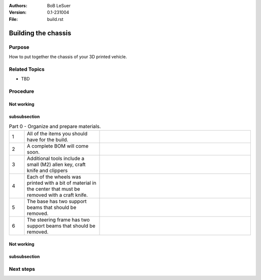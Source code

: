 :Authors:
    BoB LeSuer

:Version: 0.1-231004
:File: build.rst


Building the chassis
====================

Purpose
-------

How to put together the chassis of your 3D printed vehicle.


Related Topics
--------------

* TBD

Procedure
---------

Not working
^^^^^^^^^^^

.. list-table:: Part 1 - Prepare the base and assemble the drive.
    :widths: 5 25 50
    :header-rows: 0
    :align: center

    * - 1 
      - The power switch can be pushed from the outside into one of the holes in the base. It should fit snugly, but you may use an M2 bolt and nut to secure the switch in place.
      - .. image:: media/switcha.jpg
          :width: 200 px
    * - 2
      - The nuts will not go flush against the plastic.
      - .. image:: media/switchb.jpg
          :width: 200 px
    * - 3
      - Obtain the DC motor, motor frames, thin gears, and some bolts (2x M3-8, 1x M3-20, 2x M3-25)
      - ..image:: media/driveparts.jpg
          :width: 200 px
    * - 4
      - Sandwich the motor between the two frame pieces. Note that one of the pieces has room for the countersunk bolts. Secure the back of the motor with the M3-20 bolt and the front of the motor with the M3-25 bolts. The plastic is self threading and does not need a nut. 
      - ..image:: media/framed_motor.jpg
          :width: 200 px
    * - 5
      - Align the gears onto the white shaft posts of the motor. Use the M3-8 bolts to secure the gears to the shaft. These bolts will not screw entirely into the hole.
      - ..image:: media/drive_gears
          :width: 200 px
  

 The drive is now complete and can be set aside until later in the build.

subsubsection
^^^^^^^^^^^^^

.. list-table:: Part 0 - Organize and prepare materials.
    :widths: 5 25 50
    :header-rows: 0
    :align: center

    * - 1 
      - All of the items you should have for the build.
      - .. image:: media/build_plate.jpg
            :width: 200 px
    * - 2
      - A complete BOM will come soon.
      - .. image:: media/missing.jpg
            :width: 200 px
    * - 3
      - Additional tools include a small (M2) allen key, craft knife and clippers
      - .. image:: media/additional_tools.jpg
            :width: 200 px
    * - 4
      - Each of the wheels was printed with a bit of material  in the center that must be removed with a craft knife.
      - .. image:: media/wheel_cleaning.jpg
          :width: 200 px
    * - 5
      - The base has two support beams that should be removed.
      - .. image:: media/base_plate_clips.jpg
          :width: 200 px
    * - 6
      - The steering frame has two support beams that should be removed.
      - .. image:: media/steering_frame_clips.jpg
          :width: 200 px

Not working
^^^^^^^^^^^

.. list-table:: Part 1 - Prepare the base and assemble the drive.
    :widths: 5 25 50
    :header-rows: 0
    :align: center

    * - 1 
      - The power switch can be pushed from the outside into one of the holes in the base. It should fit snugly, but you may use an M2 bolt and nut to secure the switch in place.
      - .. image:: media/switcha.jpg
          :width: 200 px
    * - 2
      - The nuts will not go flush against the plastic.
      - .. image:: media/switchb.jpg
          :width: 200 px
    * - 3
      - Obtain the DC motor, motor frames, thin gears, and some bolts (2x M3-8, 1x M3-20, 2x M3-25)
      - ..image:: media/driveparts.jpg
          :width: 200 px
    * - 4
      - Sandwich the motor between the two frame pieces. Note that one of the pieces has room for the countersunk bolts. Secure the back of the motor with the M3-20 bolt and the front of the motor with the M3-25 bolts. The plastic is self threading and does not need a nut. 
      - ..image:: media/framed_motor.jpg
          :width: 200 px
    * - 5
      - Align the gears onto the white shaft posts of the motor. Use the M3-8 bolts to secure the gears to the shaft. These bolts will not screw entirely into the hole.
      - ..image:: media/drive_gears
          :width: 200 px
  

 The drive is now complete and can be set aside until later in the build.

subsubsection
^^^^^^^^^^^^^

.. list-table:: Part 3 - Assemble the steering mechanism
    :widths: 5 25 50
    :header-rows: 0
    :align: center

    * - 1
      - Obtain the steering bar, steering arm, the two wheel blocks, the steering frame, and some bolts (2 each of  M3-8, M3-12 and M3-14)
      - ..image:: media/steering_parts.jpg
          :width: 200 px
    * - 2
      - Connect the two wheel blocks to the steering bar using the M3-12 bolts. Note that the wheel blocks are symmetric and do not have an *up*. The steering bar does have one side to support the countersunk bolts. 
      - ..image:: media/steering_1.jpg
          :width: 200 px
    * - 3
      - Turn over the steering bar and attach the steering arm using one of the M3-8 bolts. The arm has one side to support the countersunk bolts. Note that in this picture, the steering frame supports have not been clipped. If you haven't done this, do it now.
      - ..image:: media/steering_2.jpg
          :width: 200 px
    * - 4
      - Connect the bar/arm assembly to the frame using the remaining M3-8 bolt. Adjust the tightness of both M3-8 bolts so that the assembly moves freely but is not wobbly.
      - ..image:: media/steering_3.jpg
          :width: 200 px
    * - 5
      - Lastly, connect the wheel blocks to the steering frame with the M3-14 bolts.
      - ..image:: media/steering_4.jpg
          :width: 200 px


  The steering assembly is now complete and can be set aside until later in the build.



Next steps
----------


